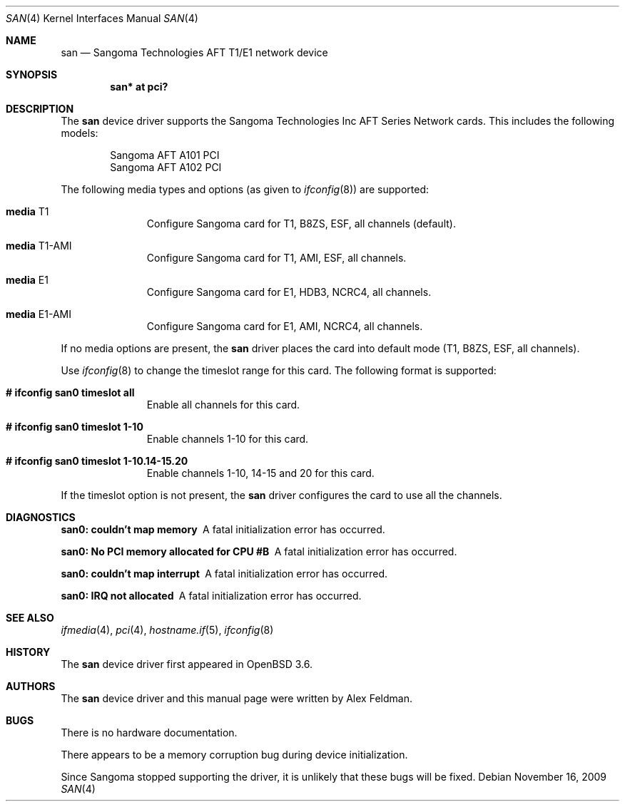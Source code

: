 .\"	$OpenBSD: san.4,v 1.8 2009/11/16 17:33:31 sobrado Exp $
.\"
.\" Copyright (c) 2001-2004 Sangoma Technologies (SAN)
.\" All rights reserved.  www.sangoma.com
.\"
.\"This code is written by Alex Feldman <al.feldman@sangoma.com> for SAN.
.\"
.\" Redistribution and use in source and binary forms, with or without
.\" modification, are permitted provided that the following conditions
.\" are met:
.\" 1. Redistributions of source code must retain the above copyright
.\"    notice, this list of conditions and the following disclaimer.
.\" 2. Redistributions in binary form must reproduce the above
.\"    copyright notice, this list of conditions and the following disclaimer
.\"    in the documentation and/or other materials provided with the
.\"    distribution.
.\" 3. Neither the name of Sangoma Technologies nor the names of its
.\"    contributors may be used to endorse or promote products derived
.\"    from this software without specific prior written permission.
.\"
.\" THIS SOFTWARE IS PROVIDED BY SANGOMA TECHNOLOGIES AND CONTRIBUTORS
.\" ``AS IS'' AND ANY EXPRESS OR IMPLIED WARRANTIES, INCLUDING, BUT NOT LIMITED
.\" TO, THE IMPLIED WARRANTIES OF MERCHANTABILITY AND FITNESS FOR A PARTICULAR
.\" PURPOSE ARE DISCLAIMED.  IN NO EVENT SHALL THE FOUNDATION OR CONTRIBUTORS
.\" BE LIABLE FOR ANY DIRECT, INDIRECT, INCIDENTAL, SPECIAL, EXEMPLARY, OR
.\" CONSEQUENTIAL DAMAGES (INCLUDING, BUT NOT LIMITED TO, PROCUREMENT OF
.\" SUBSTITUTE GOODS OR SERVICES; LOSS OF USE, DATA, OR PROFITS; OR BUSINESS
.\" INTERRUPTION) HOWEVER CAUSED AND ON ANY THEORY OF LIABILITY, WHETHER IN
.\" CONTRACT, STRICT LIABILITY, OR TORT (INCLUDING NEGLIGENCE OR OTHERWISE)
.\" ARISING IN ANY WAY OUT OF THE USE OF THIS SOFTWARE, EVEN IF ADVISED OF
.\" THE POSSIBILITY OF SUCH DAMAGE.
.\"
.\"
.Dd $Mdocdate: November 16 2009 $
.Dt SAN 4
.Os
.Sh NAME
.Nm san
.Nd Sangoma Technologies AFT T1/E1 network device
.Sh SYNOPSIS
.Cd "san* at pci?"
.Sh DESCRIPTION
The
.Nm
device driver supports the Sangoma Technologies Inc AFT Series Network
cards.
This includes the following models:
.Pp
.Bl -item -offset indent -compact
.It
Sangoma AFT A101 PCI
.It
Sangoma AFT A102 PCI
.El
.Pp
The following media types and options (as given to
.Xr ifconfig 8 )
are supported:
.Bl -tag -width xxx -offset indent
.It Cm media No T1
Configure Sangoma card for T1, B8ZS, ESF, all channels
(default).
.It Cm media No T1-AMI
Configure Sangoma card for T1, AMI, ESF, all channels.
.It Cm media No E1
Configure Sangoma card for E1, HDB3, NCRC4, all channels.
.It Cm media No E1-AMI
Configure Sangoma card for E1, AMI, NCRC4, all channels.
.El
.Pp
If no media options are present, the
.Nm
driver places the card into default mode (T1, B8ZS, ESF, all channels).
.Pp
Use
.Xr ifconfig 8
to change the timeslot range for this card.
The following format is supported:
.Bl -tag -width xxx -offset indent
.It Cm # ifconfig san0 timeslot all
Enable all channels for this card.
.It Cm # ifconfig san0 timeslot 1-10
Enable channels 1-10 for this card.
.It Cm # ifconfig san0 timeslot 1-10.14-15.20
Enable channels 1-10, 14-15 and 20 for this card.
.El
.Pp
If the timeslot option is not present, the
.Nm
driver configures the card to use all the channels.
.Sh DIAGNOSTICS
.Bl -diag
.It "san0: couldn't map memory"
A fatal initialization error has occurred.
.It "san0: No PCI memory allocated for CPU #B"
A fatal initialization error has occurred.
.It "san0: couldn't map interrupt"
A fatal initialization error has occurred.
.It "san0: IRQ not allocated"
A fatal initialization error has occurred.
.El
.Sh SEE ALSO
.Xr ifmedia 4 ,
.Xr pci 4 ,
.Xr hostname.if 5 ,
.Xr ifconfig 8
.Sh HISTORY
The
.Nm
device driver first appeared in
.Ox 3.6 .
.Sh AUTHORS
The
.Nm
device driver and this manual page were written by
Alex Feldman.
.Sh BUGS
There is no hardware documentation.
.Pp
There appears to be a memory corruption bug during device
initialization.
.Pp
Since Sangoma stopped supporting the driver,
it is unlikely that these bugs will be fixed.

